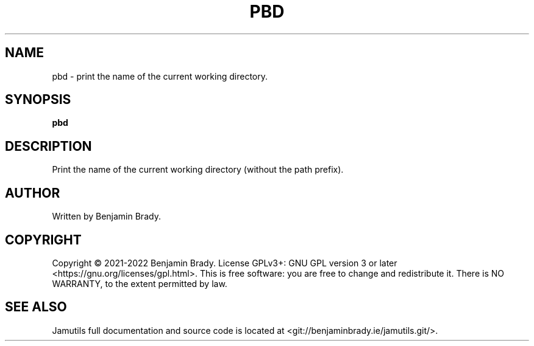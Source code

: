.TH PBD 1 "March 2022" Jamutils-JAMUTILS_VERSION
.SH NAME
pbd \- print the name of the current working directory.
.SH SYNOPSIS
.B pbd
.SH DESCRIPTION
Print the name of the current working directory (without the path prefix).
.SH AUTHOR
Written by Benjamin Brady.
.SH COPYRIGHT
Copyright \(co 2021\-2022 Benjamin Brady. License GPLv3+: GNU GPL version 3 or
later <https://gnu.org/licenses/gpl.html>. This is free software: you are free
to change and redistribute it. There is NO WARRANTY, to the extent permitted by
law.
.SH SEE ALSO
Jamutils full documentation and source code is located at
<git://benjaminbrady.ie/jamutils.git/>.
